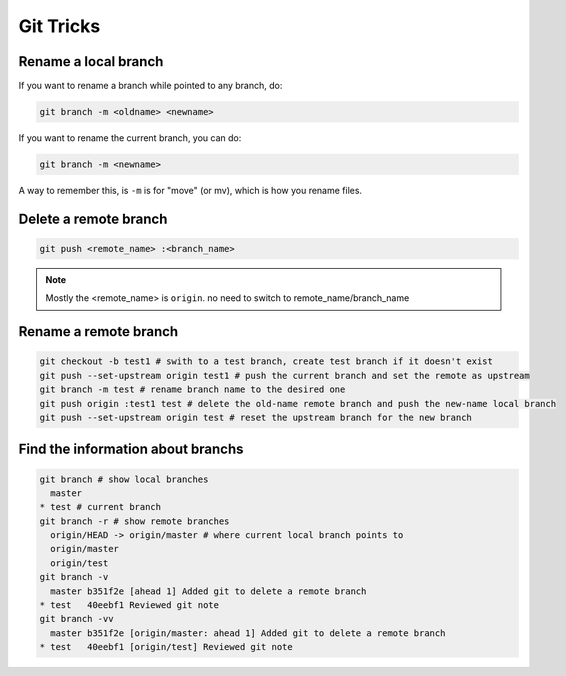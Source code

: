 Git Tricks
==========

Rename a local branch
---------------------

If you want to rename a branch while pointed to any branch, do:

.. code-block:: sh

   git branch -m <oldname> <newname>

If you want to rename the current branch, you can do:

.. code-block:: sh

   git branch -m <newname>

A way to remember this, is ``-m`` is for "move" (or mv), which is how you rename files.


Delete a remote branch
----------------------

.. code-block:: sh

   git push <remote_name> :<branch_name>

.. note::

   Mostly the <remote_name> is ``origin``. no need to switch to remote_name/branch_name


Rename a remote branch
----------------------

.. code-block:: sh

   git checkout -b test1 # swith to a test branch, create test branch if it doesn't exist
   git push --set-upstream origin test1 # push the current branch and set the remote as upstream
   git branch -m test # rename branch name to the desired one
   git push origin :test1 test # delete the old-name remote branch and push the new-name local branch
   git push --set-upstream origin test # reset the upstream branch for the new branch


Find the information about branchs
----------------------------------

.. code-block:: sh

   git branch # show local branches
     master
   * test # current branch
   git branch -r # show remote branches
     origin/HEAD -> origin/master # where current local branch points to 
     origin/master
     origin/test
   git branch -v
     master b351f2e [ahead 1] Added git to delete a remote branch
   * test   40eebf1 Reviewed git note
   git branch -vv
     master b351f2e [origin/master: ahead 1] Added git to delete a remote branch
   * test   40eebf1 [origin/test] Reviewed git note
   

